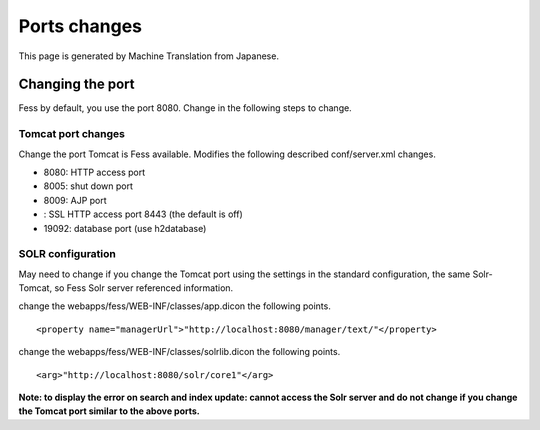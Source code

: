 =============
Ports changes
=============

This page is generated by Machine Translation from Japanese.

Changing the port
=================

Fess by default, you use the port 8080. Change in the following steps to
change.

Tomcat port changes
-------------------

Change the port Tomcat is Fess available. Modifies the following
described conf/server.xml changes.

-  8080: HTTP access port

-  8005: shut down port

-  8009: AJP port

-  : SSL HTTP access port 8443 (the default is off)

-  19092: database port (use h2database)

SOLR configuration
------------------

May need to change if you change the Tomcat port using the settings in
the standard configuration, the same Solr-Tomcat, so Fess Solr server
referenced information.

change the webapps/fess/WEB-INF/classes/app.dicon the following points.

::

    <property name="managerUrl">"http://localhost:8080/manager/text/"</property>

change the webapps/fess/WEB-INF/classes/solrlib.dicon the following
points.

::

    <arg>"http://localhost:8080/solr/core1"</arg>

**Note: to display the error on search and index update: cannot access
the Solr server and do not change if you change the Tomcat port similar
to the above ports.**
